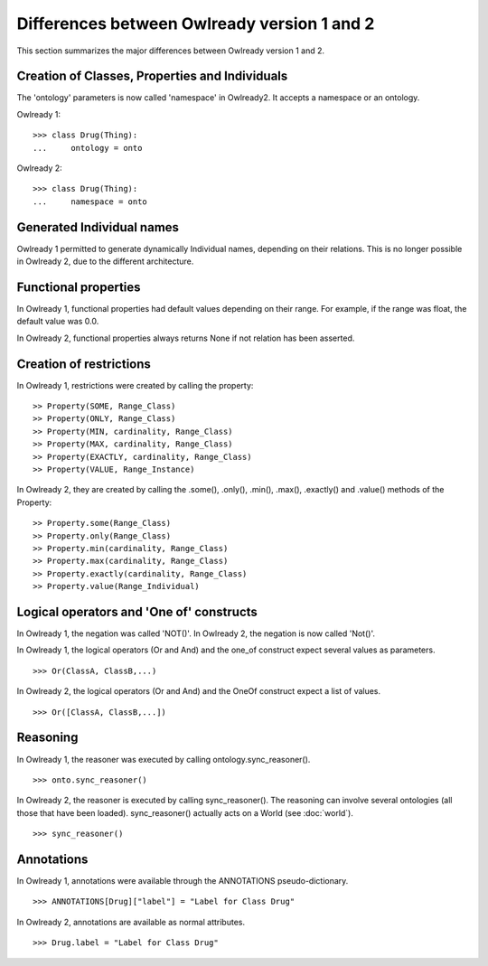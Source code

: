 Differences between Owlready version 1 and 2
============================================

This section summarizes the major differences between Owlready version 1 and 2.


Creation of Classes, Properties and Individuals
-----------------------------------------------

The 'ontology' parameters is now called 'namespace' in Owlready2. It accepts a namespace or an ontology.

Owlready 1:

::

   >>> class Drug(Thing):
   ...     ontology = onto

Owlready 2:

::

   >>> class Drug(Thing):
   ...     namespace = onto


Generated Individual names
--------------------------

Owlready 1 permitted to generate dynamically Individual names, depending on their relations.
This is no longer possible in Owlready 2, due to the different architecture.


Functional properties
---------------------

In Owlready 1, functional properties had default values depending on their range. For example,
if the range was float, the default value was 0.0.

In Owlready 2, functional properties always returns None if not relation has been asserted.


Creation of restrictions
------------------------

In Owlready 1, restrictions were created by calling the property:

::
   
   >> Property(SOME, Range_Class)
   >> Property(ONLY, Range_Class)
   >> Property(MIN, cardinality, Range_Class)
   >> Property(MAX, cardinality, Range_Class)
   >> Property(EXACTLY, cardinality, Range_Class)
   >> Property(VALUE, Range_Instance)

In Owlready 2, they are created by calling the .some(), .only(), .min(), .max(), .exactly() and .value()
methods of the Property:

::
   
   >> Property.some(Range_Class)
   >> Property.only(Range_Class)
   >> Property.min(cardinality, Range_Class)
   >> Property.max(cardinality, Range_Class)
   >> Property.exactly(cardinality, Range_Class)
   >> Property.value(Range_Individual)

   
Logical operators and 'One of' constructs
-----------------------------------------

In Owlready 1, the negation was called 'NOT()'.
In Owlready 2, the negation is now called 'Not()'.

In Owlready 1, the logical operators (Or and And) and the one_of construct expect several values as parameters.

::

   >>> Or(ClassA, ClassB,...)
   
In Owlready 2, the logical operators (Or and And) and the OneOf construct expect a list of values.

::

   >>> Or([ClassA, ClassB,...])


Reasoning
---------

In Owlready 1, the reasoner was executed by calling ontology.sync_reasoner().

::

   >>> onto.sync_reasoner()

In Owlready 2, the reasoner is executed by calling sync_reasoner(). The reasoning can involve several ontologies
(all those that have been loaded). sync_reasoner() actually acts on a World (see :doc:`world`).

::

   >>> sync_reasoner()


Annotations
-----------

In Owlready 1, annotations were available through the ANNOTATIONS pseudo-dictionary.

::

   >>> ANNOTATIONS[Drug]["label"] = "Label for Class Drug"

   

In Owlready 2, annotations are available as normal attributes.

::

   >>> Drug.label = "Label for Class Drug"

